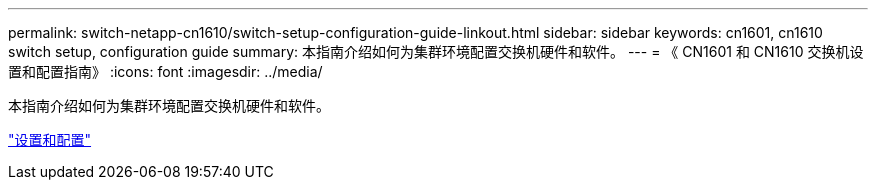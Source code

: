 ---
permalink: switch-netapp-cn1610/switch-setup-configuration-guide-linkout.html 
sidebar: sidebar 
keywords: cn1601, cn1610 switch setup, configuration guide 
summary: 本指南介绍如何为集群环境配置交换机硬件和软件。 
---
= 《 CN1601 和 CN1610 交换机设置和配置指南》
:icons: font
:imagesdir: ../media/


[role="lead"]
本指南介绍如何为集群环境配置交换机硬件和软件。

https://library.netapp.com/ecm/ecm_download_file/ECMP1118645["设置和配置"^]

